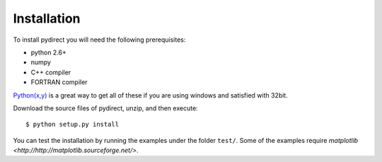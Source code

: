 .. highlight:: sh

Installation
============

To install pydirect you will need the following prerequisites:

* python 2.6+
* numpy
* C++ compiler
* FORTRAN compiler

`Python(x,y) <http://code.google.com/p/pythonxy/>`_ is a great way to get all
of these if you are using windows and satisfied with 32bit.

Download the source files of pydirect, unzip, and then execute::

    $ python setup.py install

You can test the installation by running the examples under the folder ``test/``.
Some of the examples require `matplotlib <http://http://matplotlib.sourceforge.net/>`.
